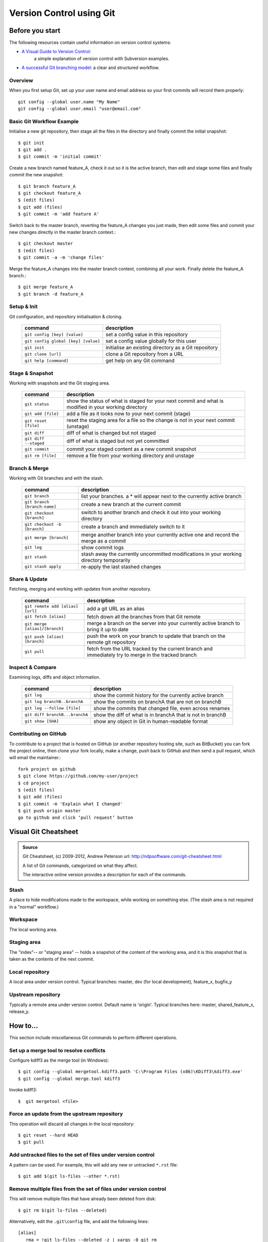 
.. 3111220000:

Version Control using Git
*************************

Before you start
================

The following resources contain useful information on version control systems:

* `A Visual Guide to Version Control`_:
   a simple explanation of version control with Subversion examples.
* `A successful Git branching model`_: a clear and structured workflow.

Overview
--------

When you first setup Git, set up your user name and email address so your first
commits will record them properly::

   git config --global user.name "My Name"
   git config --global user.email "user@email.com"   
 
Basic Git Workflow Example
--------------------------

Initialise a new git repository,
then stage all the files in the directory
and finally commit the initial snapshot::

   $ git init
   $ git add .
   $ git commit -m 'initial commit'

Create a new branch named feature_A,
check it out so it is the active branch,
then edit and stage some files
and finally commit the new snapshot::

   $ git branch feature_A
   $ git checkout feature_A
   $ (edit files)
   $ git add (files)
   $ git commit -m 'add feature A'

Switch back to the master branch,
reverting the feature_A changes you just made,
then edit some files
and commit your new changes directly in the master branch context.::

   $ git checkout master
   $ (edit files)
   $ git commit -a -m 'change files'

Merge the feature_A changes into the master branch context,
combining all your work.
Finally delete the feature_A branch.::
   
   $ git merge feature_A
   $ git branch -d feature_A   

Setup & Init
------------

Git configuration, and repository initialisation & cloning.

   =================================== =====================================================
   command                             description
   =================================== =====================================================
   ``git config [key] [value]``        set a config value in this repository
   ``git config global [key] [value]`` set a config value globally for this user
   ``git init``                        initialise an existing directory as a Git repository
   ``git clone [url]``                 clone a Git repository from a URL
   ``git help [command]``              get help on any Git command
   =================================== =====================================================

Stage & Snapshot
----------------

Working with snapshots and the Git staging area.

   ======================= =====================================================================================================
   command                 description
   ======================= =====================================================================================================
   ``git status``          show the status of what is staged for your next commit and what is modified in your working directory
   ``git add [file]``      add a file as it looks now to your next commit (stage)
   ``git reset [file]``    reset the staging area for a file so the change is not in your next commit (unstage)
   ``git diff``            diff of what is changed but not staged
   ``git diff --staged``   diff of what is staged but not yet committed
   ``git commit``          commit your staged content as a new commit snapshot
   ``git rm [file]``       remove a file from your working directory and unstage
   ======================= =====================================================================================================

Branch & Merge
--------------

Working with Git branches and with the stash.

   ============================= =====================================================================================================
   command                       description
   ============================= =====================================================================================================
   ``git branch``                list your branches. a * will appear next to the currently active branch
   ``git branch [branch-name]``  create a new branch at the current commit
   ``git checkout [branch]``     switch to another branch and check it out into your working directory
   ``git checkout -b [branch]``  create a branch and immediately switch to it
   ``git merge [branch]``        merge another branch into your currently active one and record the merge as a commit
   ``git log``                   show commit logs
   ``git stash``                 stash away the currently uncommitted modifications in your working directory temporarily
   ``git stash apply``           re-apply the last stashed changes
   ============================= =====================================================================================================

Share & Update
--------------

Fetching, merging and working with updates from another repository.

   ================================ =====================================================================================================
   command                          description
   ================================ =====================================================================================================
   ``git remote add [alias] [url]`` add a git URL as an alias
   ``git fetch [alias]``            fetch down all the branches from that Git remote
   ``git merge [alias]/[branch]``   merge a branch on the server into your currently active branch to bring it up to date
   ``git push [alias] [branch]``    push the work on your branch to update that branch on the remote git repository
   ``git pull``                     fetch from the URL tracked by the current branch and immediately try to merge in the tracked branch
   ================================ =====================================================================================================


Inspect & Compare
-----------------

Examining logs, diffs and object information.

   ================================ =====================================================================================================
   command                          description
   ================================ =====================================================================================================
   ``git log``                      show the commit history for the currently active branch
   ``git log branchB..branchA``     show the commits on branchA that are not on branchB
   ``git log --follow [file]``      show the commits that changed file, even across renames
   ``git diff branchB...branchA``   show the diff of what is in branchA that is not in branchB
   ``git show [SHA]``               show any object in Git in human-readable format
   ================================ =====================================================================================================

Contributing on GitHub
----------------------

To contribute to a project that is hosted on GitHub
(or another repository hosting site, such as BitBucket)
you can fork the project online,
then clone your fork locally,
make a change, push back to GitHub
and then send a pull request, which will email the maintainer.::

   fork project on github
   $ git clone https://github.com/my-user/project
   $ cd project
   $ (edit files)
   $ git add (files)
   $ git commit -m 'Explain what I changed'
   $ git push origin master
   go to github and click ‘pull request’ button


Visual Git Cheatsheet
=====================

.. admonition:: Source
   
   Git Cheatsheet, (c) 2009-2012, Andrew Peterson
   url: http://ndpsoftware.com/git-cheatsheet.html 
   
   A list of Git commands, categorized on what they affect.
  
   The interactive online version provides
   a description for each of the commands.

Stash
-----

A place to hide modifications made to the workspace,
while working on something else.
(The stash area is not required in a "normal" workflow.)

.. image:: _images/Git-Cheatsheet_Stash.png
   :alt: Git commands that affect the stash
   :width: 80%
   
Workspace
---------

The local working area.

.. image:: _images/Git-Cheatsheet_Workspace.png
   :alt: Git commands that affect the workspace
   :width: 80%

Staging area
------------

The "index"-- or "staging area" --
holds a snapshot of the content of the working area,
and it is this snapshot that is taken as the contents of the next commit.

.. image:: _images/Git-Cheatsheet_Staging.png
   :alt: commands that affect the staging area
   :width: 80%

Local repository
----------------

A local area under version control.
Typical branches: master, dev (for local development), feature_x, bugfix_y

.. image:: _images/Git-Cheatsheet_LocalRepo.png
   :alt: commands that affect the local repository
   :width: 80%

Upstream repository
-------------------

Typically a remote area under version control.
Default name is 'origin'. Typical branches here: master, shared_feature_x, release_y.

.. image:: _images/Git-Cheatsheet_UpstreamRepo.png
   :alt: commands that affect the upstream repository
   :width: 80%


   
How to...
=========

This section include miscellaneous Git commands to perform different operations.

Set up a merge tool to resolve conflicts
----------------------------------------

Configure kdiff3 as the merge tool (in Windows)::

   $ git config --global mergetool.kdiff3.path 'C:\Program Files (x86)\KDiff3\kdiff3.exe'
   $ git config --global merge.tool kdiff3
      
Invoke kdiff3::
   
   $  git mergetool <file>
   
Force an update from the upstream repository
--------------------------------------------

This operation will discard all changes in the local repository::

   $ git reset --hard HEAD
   $ git pull

Add untracked files to the set of files under version control
-------------------------------------------------------------

A pattern can be used. For example, this will add any new or untracked ``*.rst`` file::

   $ git add $(git ls-files --other *.rst)

Remove multiple files from the set of files under version control
-----------------------------------------------------------------

This will remove multiple files that have already been deleted from disk::

   $ git rm $(git ls-files --deleted)

Alternatively, edit the ``.git\config`` file, and add the following lines::

   [alias]
      rma = !git ls-files --deleted -z | xargs -0 git rm

Then run the command using the alias::

   $git rma
   
Disable quoted file names
-------------------------

Special character and spaces in file names can be problematic.
To disable quotes file names (Windows Unicode Support), use::

   $  git config [--global] core.quotepath off


.. links placeholder

.. _`A successful Git branching model`: http://nvie.com/posts/a-successful-git-branching-model/
.. _`A Visual Guide to Version Control`: http://betterexplained.com/articles/a-visual-guide-to-version-control/
